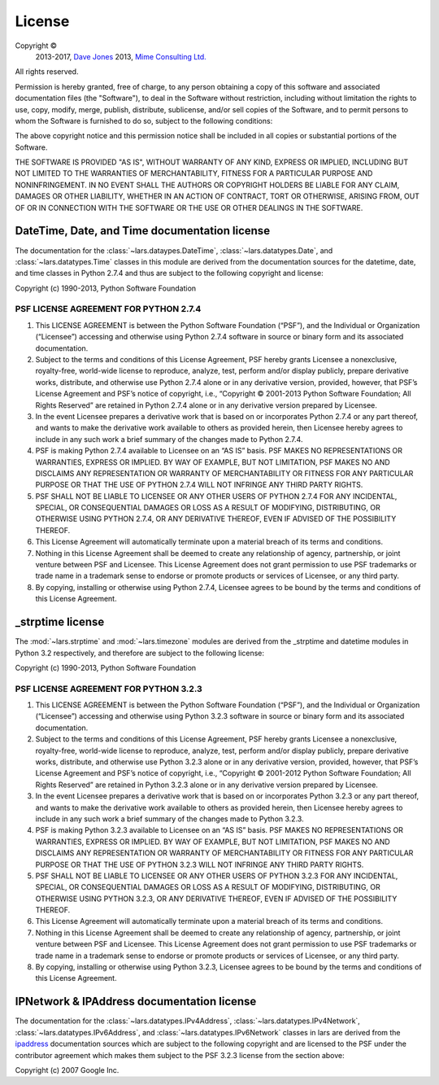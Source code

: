 .. _license:

=======
License
=======

Copyright ©
    2013-2017, `Dave Jones`_
    2013, `Mime Consulting Ltd.`_
All rights reserved.

Permission is hereby granted, free of charge, to any person obtaining a copy
of this software and associated documentation files (the "Software"), to deal
in the Software without restriction, including without limitation the rights
to use, copy, modify, merge, publish, distribute, sublicense, and/or sell
copies of the Software, and to permit persons to whom the Software is
furnished to do so, subject to the following conditions:

The above copyright notice and this permission notice shall be included in
all copies or substantial portions of the Software.

THE SOFTWARE IS PROVIDED "AS IS", WITHOUT WARRANTY OF ANY KIND, EXPRESS OR
IMPLIED, INCLUDING BUT NOT LIMITED TO THE WARRANTIES OF MERCHANTABILITY,
FITNESS FOR A PARTICULAR PURPOSE AND NONINFRINGEMENT. IN NO EVENT SHALL THE
AUTHORS OR COPYRIGHT HOLDERS BE LIABLE FOR ANY CLAIM, DAMAGES OR OTHER
LIABILITY, WHETHER IN AN ACTION OF CONTRACT, TORT OR OTHERWISE, ARISING FROM,
OUT OF OR IN CONNECTION WITH THE SOFTWARE OR THE USE OR OTHER DEALINGS IN THE
SOFTWARE.


DateTime, Date, and Time documentation license
==============================================

The documentation for the :class:`~lars.dataypes.DateTime`,
:class:`~lars.datatypes.Date`, and :class:`~lars.datatypes.Time` classes
in this module are derived from the documentation sources for the datetime,
date, and time classes in Python 2.7.4 and thus are subject to the following
copyright and license:

Copyright (c) 1990-2013, Python Software Foundation

PSF LICENSE AGREEMENT FOR PYTHON 2.7.4
--------------------------------------

1. This LICENSE AGREEMENT is between the Python Software Foundation
   (“PSF”), and the Individual or Organization (“Licensee”) accessing
   and otherwise using Python 2.7.4 software in source or binary form and its
   associated documentation.

2. Subject to the terms and conditions of this License Agreement, PSF hereby
   grants Licensee a nonexclusive, royalty-free, world-wide license to
   reproduce, analyze, test, perform and/or display publicly, prepare
   derivative works, distribute, and otherwise use Python 2.7.4 alone or in
   any derivative version, provided, however, that PSF’s License Agreement
   and PSF’s notice of copyright, i.e., “Copyright © 2001-2013 Python
   Software Foundation; All Rights Reserved” are retained in Python 2.7.4
   alone or in any derivative version prepared by Licensee.

3. In the event Licensee prepares a derivative work that is based on or
   incorporates Python 2.7.4 or any part thereof, and wants to make the
   derivative work available to others as provided herein, then Licensee
   hereby agrees to include in any such work a brief summary of the changes
   made to Python 2.7.4.

4. PSF is making Python 2.7.4 available to Licensee on an “AS IS” basis.
   PSF MAKES NO REPRESENTATIONS OR WARRANTIES, EXPRESS OR IMPLIED. BY WAY OF
   EXAMPLE, BUT NOT LIMITATION, PSF MAKES NO AND DISCLAIMS ANY REPRESENTATION
   OR WARRANTY OF MERCHANTABILITY OR FITNESS FOR ANY PARTICULAR PURPOSE OR
   THAT THE USE OF PYTHON 2.7.4 WILL NOT INFRINGE ANY THIRD PARTY RIGHTS.

5. PSF SHALL NOT BE LIABLE TO LICENSEE OR ANY OTHER USERS OF PYTHON 2.7.4
   FOR ANY INCIDENTAL, SPECIAL, OR CONSEQUENTIAL DAMAGES OR LOSS AS A RESULT
   OF MODIFYING, DISTRIBUTING, OR OTHERWISE USING PYTHON 2.7.4, OR ANY
   DERIVATIVE THEREOF, EVEN IF ADVISED OF THE POSSIBILITY THEREOF.

6. This License Agreement will automatically terminate upon a material breach
   of its terms and conditions.

7. Nothing in this License Agreement shall be deemed to create any
   relationship of agency, partnership, or joint venture between PSF and
   Licensee. This License Agreement does not grant permission to use PSF
   trademarks or trade name in a trademark sense to endorse or promote
   products or services of Licensee, or any third party.

8. By copying, installing or otherwise using Python 2.7.4, Licensee agrees to
   be bound by the terms and conditions of this License Agreement.


_strptime license
=================

The :mod:`~lars.strptime` and :mod:`~lars.timezone` modules are derived
from the _strptime and datetime modules in Python 3.2 respectively, and
therefore are subject to the following license:

Copyright (c) 1990-2013, Python Software Foundation

PSF LICENSE AGREEMENT FOR PYTHON 3.2.3
--------------------------------------

1. This LICENSE AGREEMENT is between the Python Software Foundation
   (“PSF”), and the Individual or Organization (“Licensee”) accessing
   and otherwise using Python 3.2.3 software in source or binary form and its
   associated documentation.

2. Subject to the terms and conditions of this License Agreement, PSF
   hereby grants Licensee a nonexclusive, royalty-free, world-wide license
   to reproduce, analyze, test, perform and/or display publicly, prepare
   derivative works, distribute, and otherwise use Python 3.2.3 alone or in
   any derivative version, provided, however, that PSF’s License Agreement
   and PSF’s notice of copyright, i.e., “Copyright © 2001-2012 Python
   Software Foundation; All Rights Reserved” are retained in Python 3.2.3
   alone or in any derivative version prepared by Licensee.

3. In the event Licensee prepares a derivative work that is based on or
   incorporates Python 3.2.3 or any part thereof, and wants to make the
   derivative work available to others as provided herein, then Licensee
   hereby agrees to include in any such work a brief summary of the changes
   made to Python 3.2.3.

4. PSF is making Python 3.2.3 available to Licensee on an “AS IS” basis.
   PSF MAKES NO REPRESENTATIONS OR WARRANTIES, EXPRESS OR IMPLIED. BY WAY OF
   EXAMPLE, BUT NOT LIMITATION, PSF MAKES NO AND DISCLAIMS ANY REPRESENTATION
   OR WARRANTY OF MERCHANTABILITY OR FITNESS FOR ANY PARTICULAR PURPOSE OR
   THAT THE USE OF PYTHON 3.2.3 WILL NOT INFRINGE ANY THIRD PARTY RIGHTS.

5. PSF SHALL NOT BE LIABLE TO LICENSEE OR ANY OTHER USERS OF PYTHON 3.2.3
   FOR ANY INCIDENTAL, SPECIAL, OR CONSEQUENTIAL DAMAGES OR LOSS AS A RESULT
   OF MODIFYING, DISTRIBUTING, OR OTHERWISE USING PYTHON 3.2.3, OR ANY
   DERIVATIVE THEREOF, EVEN IF ADVISED OF THE POSSIBILITY THEREOF.

6. This License Agreement will automatically terminate upon a material breach
   of its terms and conditions.

7. Nothing in this License Agreement shall be deemed to create any
   relationship of agency, partnership, or joint venture between PSF and
   Licensee. This License Agreement does not grant permission to use PSF
   trademarks or trade name in a trademark sense to endorse or promote
   products or services of Licensee, or any third party.

8. By copying, installing or otherwise using Python 3.2.3, Licensee agrees to
   be bound by the terms and conditions of this License Agreement.


IPNetwork & IPAddress documentation license
===========================================

The documentation for the :class:`~lars.datatypes.IPv4Address`,
:class:`~lars.datatypes.IPv4Network`,
:class:`~lars.datatypes.IPv6Address`, and
:class:`~lars.datatypes.IPv6Network` classes in lars are derived from the
`ipaddress`_ documentation sources which are subject to the following copyright
and are licensed to the PSF under the contributor agreement which makes them
subject to the PSF 3.2.3 license from the section above:

Copyright (c) 2007 Google Inc.


.. _Dave Jones: mailto:dave@waveform.org.uk
.. _Mime Consulting Ltd.: mailto:info@mimeconsulting.co.uk
.. _ipaddress: http://code.google.com/p/ipaddr-py/
